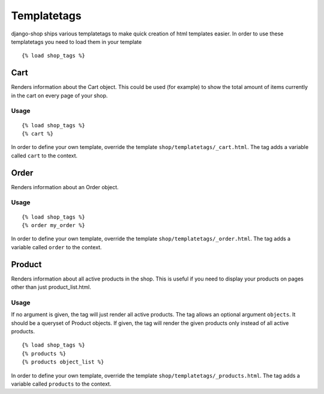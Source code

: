 ============
Templatetags
============

django-shop ships various templatetags to make quick creation of html templates
easier. In order to use these templatetags you need to load them in your
template

::

  {% load shop_tags %}

Cart
====

Renders information about the Cart object. This could be used (for example) to
show the total amount of items currently in the cart on every page of your shop.

Usage
-----

::

  {% load shop_tags %}
  {% cart %}

In order to define your own template, override the template
``shop/templatetags/_cart.html``. The tag adds a variable called ``cart`` to
the context.

Order
=====

Renders information about an Order object.

Usage
-----

::

  {% load shop_tags %}
  {% order my_order %}

In order to define your own template, override the template
``shop/templatetags/_order.html``. The tag adds a variable called ``order`` to
the context.

Product
=======

Renders information about all active products in the shop. This is useful if
you need to display your products on pages other than just product_list.html.

Usage
-----

If no argument is given, the tag will just render all active products. The tag
allows an optional argument ``objects``. It should be a queryset of Product
objects. If given, the tag will render the given products only instead of all
active products.

::

  {% load shop_tags %}
  {% products %}
  {% products object_list %}

In order to define your own template, override the template
``shop/templatetags/_products.html``. The tag adds a variable called
``products`` to the context.
